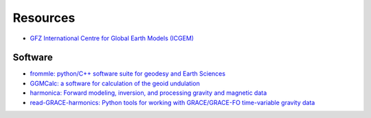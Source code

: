 =========
Resources
=========

- `GFZ International Centre for Global Earth Models (ICGEM) <http://icgem.gfz-potsdam.de>`_

Software
########

- `frommle: python/C++ software suite for geodesy and Earth Sciences <https://github.com/strawpants/frommle>`_
- `GGMCalc: a software for calculation of the geoid undulation <https://doi.org/10.1007/s12145-012-0102-2>`_
- `harmonica: Forward modeling, inversion, and processing gravity and magnetic data <https://github.com/fatiando/harmonica>`_
- `read-GRACE-harmonics: Python tools for working with GRACE/GRACE-FO time-variable gravity data <https://github.com/tsutterley/read-GRACE-harmonics>`_
